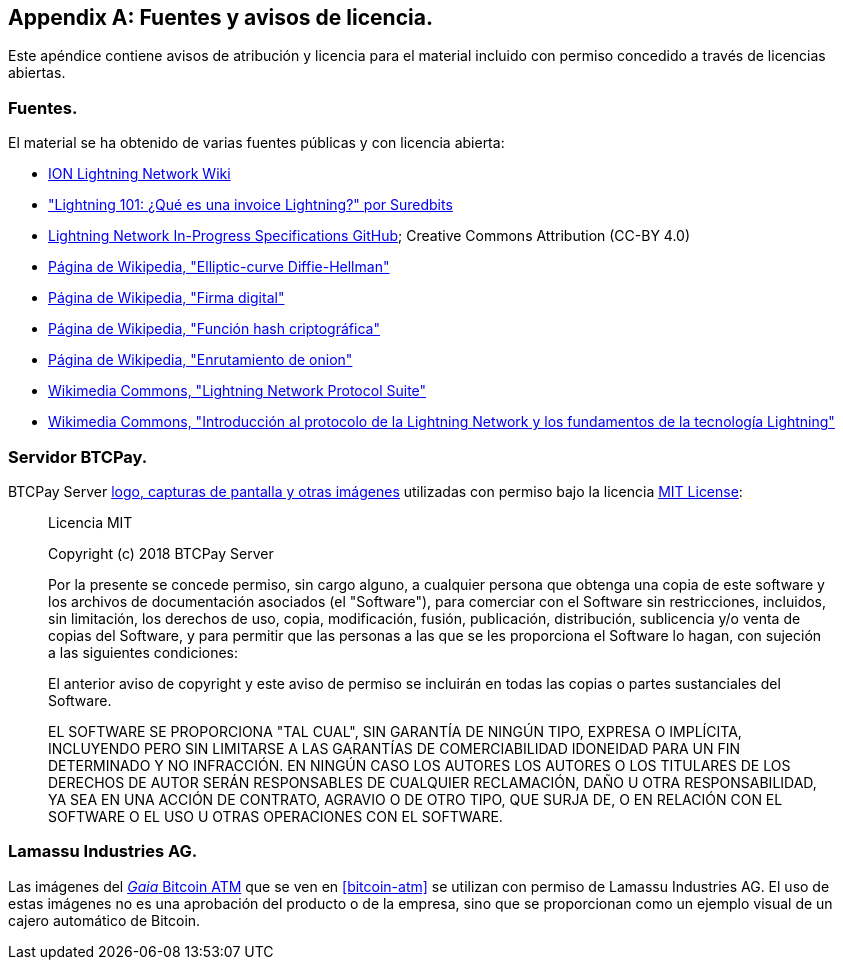 [appendix]
[[sources_licenses]]
== Fuentes y avisos de licencia.

Este apéndice contiene avisos de atribución y licencia para el material incluido con permiso concedido a través de licencias abiertas.

=== Fuentes.

El material se ha obtenido de varias fuentes públicas y con licencia abierta:

* https://wiki.ion.radar.tech[ION Lightning Network Wiki]
* https://medium.com/suredbits/lightning-101-what-is-a-lightning-invoice-d527db1a77e6["Lightning 101: ¿Qué es una invoice Lightning?" por Suredbits]
* https://github.com/lightningnetwork/lightning-rfc[Lightning Network In-Progress Specifications GitHub]; Creative Commons Attribution (CC-BY 4.0)
* https://w.wiki/4QCL[Página de Wikipedia, "Elliptic-curve Diffie-Hellman"]
* https://w.wiki/4QCX[Página de Wikipedia, "Firma digital"]
* https://w.wiki/4QCb[Página de Wikipedia, "Función hash criptográfica"]
* https://w.wiki/4QCc[Página de Wikipedia, "Enrutamiento de onion"]
* https://w.wiki/4QCd[Wikimedia Commons, "Lightning Network Protocol Suite"]
* https://w.wiki/4QCf[Wikimedia Commons, "Introducción al protocolo de la Lightning Network y los fundamentos de la tecnología Lightning"]

[role="pagebreak-before less_space"]
=== Servidor BTCPay.

BTCPay Server https://github.com/btcpayserver/btcpayserver-media[logo, capturas de pantalla y otras imágenes] utilizadas con permiso bajo la licencia https://github.com/btcpayserver/btcpayserver-media/blob/master/LICENSE[MIT License]:

[quote]
____
Licencia MIT

Copyright (c) 2018 BTCPay Server

Por la presente se concede permiso, sin cargo alguno, a cualquier persona que obtenga una copia de este software y los archivos de documentación asociados (el "Software"), para comerciar con el Software sin restricciones, incluidos, sin limitación, los derechos de uso, copia, modificación, fusión, publicación, distribución, sublicencia y/o venta de copias del Software, y para permitir que las personas a las que se les proporciona el Software lo hagan, con sujeción a las siguientes condiciones:

El anterior aviso de copyright y este aviso de permiso se incluirán en todas las copias o partes sustanciales del Software.

EL SOFTWARE SE PROPORCIONA "TAL CUAL", SIN GARANTÍA DE NINGÚN TIPO, EXPRESA O
IMPLÍCITA, INCLUYENDO PERO SIN LIMITARSE A LAS GARANTÍAS DE COMERCIABILIDAD
IDONEIDAD PARA UN FIN DETERMINADO Y NO INFRACCIÓN. EN NINGÚN CASO LOS AUTORES
LOS AUTORES O LOS TITULARES DE LOS DERECHOS DE AUTOR SERÁN RESPONSABLES DE CUALQUIER RECLAMACIÓN, DAÑO U OTRA
RESPONSABILIDAD, YA SEA EN UNA ACCIÓN DE CONTRATO, AGRAVIO O DE OTRO TIPO, QUE SURJA DE,
O EN RELACIÓN CON EL SOFTWARE O EL USO U OTRAS OPERACIONES CON EL
SOFTWARE.
____

=== Lamassu Industries AG.

Las imágenes del https://lamassu.is/product/gaia[_Gaia_ Bitcoin ATM] que se ven en <<bitcoin-atm>> se utilizan con permiso de Lamassu Industries AG. El uso de estas imágenes no es una aprobación del producto o de la empresa, sino que se proporcionan como un ejemplo visual de un cajero automático de Bitcoin.